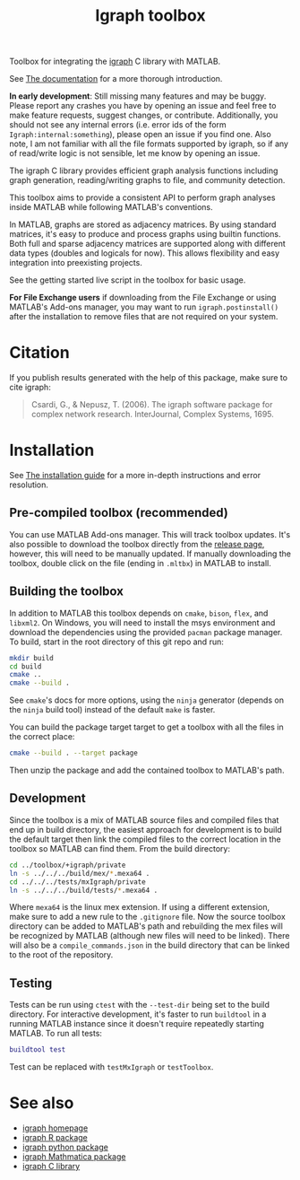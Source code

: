 #+TITLE: Igraph toolbox

[[https://matlab.mathworks.com/open/fileexchange/v1?id=158946][https://www.mathworks.com/images/responsive/global/open-in-matlab-online.svg]]

Toolbox for integrating the [[https://igraph.org/][igraph]] C library with MATLAB.

See [[https://davidrconnell.github.io/matlab-igraph][The documentation]] for a more thorough introduction.

*In early development*: Still missing many features and may be buggy. Please report any crashes you have by opening an issue and feel free to make feature requests, suggest changes, or contribute. Additionally, you should not see any internal errors (i.e. error ids of the form ~Igraph:internal:something~), please open an issue if you find one.
Also note, I am not familiar with all the file formats supported by igraph, so if any of read/write logic is not sensible, let me know by opening an issue.

The igraph C library provides efficient graph analysis functions including graph generation, reading/writing graphs to file, and community detection.

This toolbox aims to provide a consistent API to perform graph analyses inside MATLAB while following MATLAB's conventions.

In MATLAB, graphs are stored as adjacency matrices.
By using standard matrices, it's easy to produce and process graphs using builtin functions.
Both full and sparse adjacency matrices are supported along with different data types (doubles and logicals for now).
This allows flexibility and easy integration into preexisting projects.

See the getting started live script in the toolbox for basic usage.

*For File Exchange users* if downloading from the File Exchange or using MATLAB's Add-ons manager, you may want to run ~igraph.postinstall()~ after the installation to remove files that are not required on your system.

* Citation
If you publish results generated with the help of this package, make sure to cite igraph:

#+begin_quote
Csardi, G., & Nepusz, T. (2006). The igraph software package for complex network research. InterJournal, Complex Systems, 1695.
#+end_quote

* Installation
See [[https://davidrconnell.github.io/matlab-igraph/docs/installation][The installation guide]] for a more in-depth instructions and error resolution.

** Pre-compiled toolbox (recommended)
You can use MATLAB Add-ons manager. This will track toolbox updates.
It's also possible to download the toolbox directly from the [[https://github.com/DavidRConnell/matlab-igraph/releases][release page]], however, this will need to be manually updated. If manually downloading the toolbox, double click on the file (ending in ~.mltbx~) in MATLAB to install.
** Building the toolbox
In addition to MATLAB this toolbox depends on ~cmake~, ~bison~, ~flex~, and ~libxml2~.
On Windows, you will need to install the msys environment and download the dependencies using the provided ~pacman~ package manager.
To build, start in the root directory of this git repo and run:
#+begin_src bash :noeval
  mkdir build
  cd build
  cmake ..
  cmake --build .
#+end_src
See ~cmake~'s docs for more options, using the ~ninja~ generator (depends on the ~ninja~ build tool) instead of the default ~make~ is faster.

You can build the package target target to get a toolbox with all the files in the correct place:
#+begin_src bash :noeval
  cmake --build . --target package
#+end_src
Then unzip the package and add the contained toolbox to MATLAB's path.

** Development
Since the toolbox is a mix of MATLAB source files and compiled files that end up in build directory, the easiest approach for development is to build the default target then link the compiled files to the correct location in the toolbox so MATLAB can find them.
From the build directory:
#+begin_src bash :noeval
  cd ../toolbox/+igraph/private
  ln -s ../../../build/mex/*.mexa64 .
  cd ../../../tests/mxIgraph/private
  ln -s ../../../build/tests/*.mexa64 .
#+end_src
Where ~mexa64~ is the linux mex extension.
If using a different extension, make sure to add a new rule to the ~.gitignore~ file.
Now the source toolbox directory can be added to MATLAB's path and rebuilding the mex files will be recognized by MATLAB (although new files will need to be linked).
There will also be a ~compile_commands.json~ in the build directory that can be linked to the root of the repository.
** Testing
Tests can be run using ~ctest~ with the ~--test-dir~ being set to the build directory.
For interactive development, it's faster to run ~buildtool~ in a running MATLAB instance since it doesn't require repeatedly starting MATLAB.
To run all tests:
#+begin_src matlab :noeval
  buildtool test
#+end_src
Test can be replaced with ~testMxIgraph~ or ~testToolbox~.
* See also
- [[https://igraph.org/][igraph homepage]]
- [[https://r.igraph.org][igraph R package]]
- [[https://python.igraph.org][igraph python package]]
- [[http://szhorvat.net/mathematica/IGraphM][igraph Mathmatica package]]
- [[https://igraph.org/c][igraph C library]]
